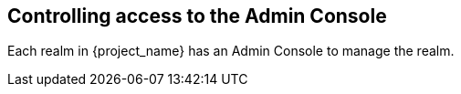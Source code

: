 [[_admin_permissions]]

== Controlling access to the Admin Console

Each realm in {project_name} has an Admin Console to manage the realm.
